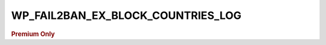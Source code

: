 .. _WP_FAIL2BAN_EX_BLOCK_COUNTRIES_LOG:

WP_FAIL2BAN_EX_BLOCK_COUNTRIES_LOG
----------------------------------

.. rubric:: Premium Only

.. versionadded:: 4.3.2.0

